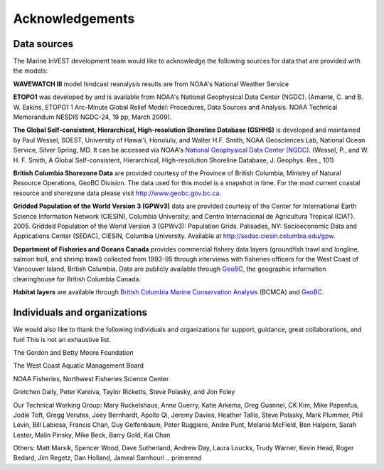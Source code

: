 .. primer
.. _acknowledgments:
 
****************
Acknowledgements
****************

Data sources
============

The Marine InVEST development team would like to acknowledge the following
sources for data that are provided with the models:

**WAVEWATCH III** model hindcast reanalysis results are from NOAA's National
Weather Service

**ETOPO1** was developed by and is available from NOAA's National Geophysical
Data Center (NGDC). (Amante, C. and B. W. Eakins, ETOPO1 1 Arc-Minute Global Relief Model: Procedures, Data Sources and Analysis. NOAA Technical Memorandum NESDIS NGDC-24, 19 pp, March 2009).

**The Global Self-consistent, Hierarchical, High-resolution Shoreline Database
(GSHHS)** is developed and maintained by Paul Wessel, SOEST, University of
Hawai'i, Honolulu, and Walter H.F. Smith, NOAA Geosciences Lab, National Ocean
Service, Silver Spring, MD. It can be accessed via NOAA's `National Geophysical
Data Center (NGDC) <http://www.ngdc.noaa.gov/mgg/shorelines/gshhs.html>`_.
(Wessel, P., and W. H. F. Smith, A Global Self-consistent, Hierarchical,
High-resolution Shoreline Database, J. Geophys. Res., 101)

**British Columbia Shorezone Data** are provided courtesy of the Province of
British Columbia, Ministry of Natural Resource Operations, GeoBC Division. The
data used for this model is a snapshot in time. For the most current coastal
resource and shorezone data please visit http://www.geobc.gov.bc.ca.

**Gridded Population of the World Version 3 (GPWv3)** data are provided
courtesy of the Center for International Earth Science Information Network
(CIESIN), Columbia University; and Centro Internacional de Agricultura Tropical
(CIAT). 2005. Gridded Population of the World Version 3 (GPWv3): Population
Grids. Palisades, NY: Socioeconomic Data and Applications Center (SEDAC),
CIESIN, Columbia University. Available at http://sedac.ciesin.columbia.edu/gpw.

**Department of Fisheries and Oceans Canada** provides commercial fishery data
layers (groundfish trawl and longline, salmon troll, and shrimp trawl)
collected from 1993-95 through interviews with fisheries officers for the West
Coast of Vancouver Island, British Columbia. Data are publicly available
through `GeoBC <http://geobc.gov.bc.ca/>`_, the geographic information
clearinghouse for British Columbia Canada.

.. Using `GeoBC`_ below because it is hyperlinked above.

**Habitat layers** are available through `British Columbia Marine Conservation
Analysis <http://www.bcmca.ca>`_ (BCMCA) and `GeoBC`_.


Individuals and organizations
=============================

We would also like to thank the following individuals and organizations for
support, guidance, great collaborations, and fun! This is not an exhaustive
list.

The Gordon and Betty Moore Foundation

The West Coast Aquatic Management Board

NOAA Fisheries, Northwest Fisheries Science Center

Gretchen Daily, Peter Kareiva, Taylor Ricketts, Steve Polasky, and Jon Foley

Our Technical Working Group: Mary Ruckelshaus, Anne Guerry, Katie Arkema,
Greg Guannel, CK Kim, Mike Papenfus, Jodie Toft, Gregg Verutes, Joey Bernhardt,
Apollo Qi, Jeremy Davies, Heather Tallis, Steve Polasky, Mark Plummer,
Phil Levin, Bill Labiosa, Francis Chan, Guy Gelfenbaum, Peter Ruggiero,
Andre Punt, Melanie McField, Ben Halpern, Sarah Lester, Malin Pinsky,
Mike Beck, Barry Gold, Kai Chan

Others: Matt Marsik, Spencer Wood, Dave Sutherland, Andrew Day, Laura Loucks,
Trudy Warner, Kevin Head, Roger Bedard, Jim Regetz, Dan Holland,
Jameal Samhouri
.. primerend
